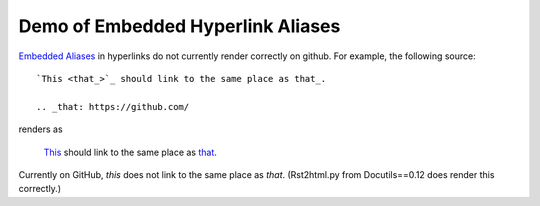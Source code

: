 ==================================
Demo of Embedded Hyperlink Aliases
==================================

`Embedded Aliases`_ in hyperlinks do not currently render correctly on github.
For example, the following source::

    `This <that_>`_ should link to the same place as that_.

    .. _that: https://github.com/

renders as

    `This <that_>`_ should link to the same place as that_.

.. _that: https://github.com/

Currently on GitHub, *this* does not link to the same place as *that*.
(Rst2html.py from Docutils==0.12 does render this correctly.)

.. _embedded aliases:
   http://docutils.sourceforge.net/docs/ref/rst/restructuredtext.html#embedded-uris-and-aliases
